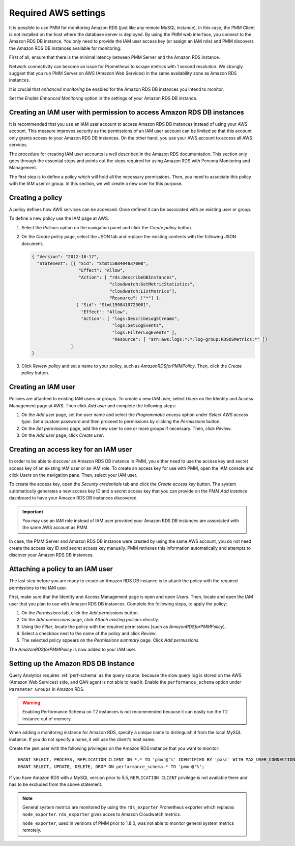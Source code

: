 .. _pmm.amazon-rds.essential-aws-setting.amazon-rds.db-instance.monitoring:

#####################
Required AWS settings
#####################

It is possible to use PMM for monitoring Amazon RDS (just like any remote
MySQL instance). In this case, the PMM Client is not installed on the host
where the database server is deployed. By using the PMM web interface, you
connect to the Amazon RDS DB instance. You only need to provide the IAM user
access key (or assign an IAM role) and PMM discovers the Amazon RDS DB
instances available for monitoring.

First of all, ensure that there is the minimal latency between PMM Server and the
Amazon RDS instance.

Network connectivity can become an issue for Prometheus to scrape
metrics with 1 second resolution.  We strongly suggest that you run
PMM Server on AWS (Amazon Web Services) in the same availability zone as
Amazon RDS instances.

It is crucial that *enhanced monitoring* be enabled for the Amazon RDS DB
instances you intend to monitor.

Set the *Enable Enhanced Monitoring* option in the settings of your Amazon RDS DB instance.

.. _figure.pmm.amazon-rds.amazon-rds.modify-db-instance:

.. image:: /_images/amazon-rds.modify-db-instance.2.png


.. seealso::

   Amazon RDS Documentation:
      - `Modifying an Amazon RDS DB Instance <https://docs.aws.amazon.com/AmazonRDS/latest/UserGuide/Overview.DBInstance.Modifying.html>`_
      - `More information about enhanced monitoring <https://docs.aws.amazon.com/AmazonRDS/latest/UserGuide/USER_Monitoring.OS.html>`_
      - `Setting Up <https://docs.aws.amazon.com/AmazonRDS/latest/UserGuide/CHAP_SettingUp.html>`_
      - `Getting started <https://docs.aws.amazon.com/AmazonRDS/latest/UserGuide/CHAP_GettingStarted.html>`_
      - `Creating a MySQL DB Instance <https://docs.aws.amazon.com/AmazonRDS/latest/UserGuide/CHAP_GettingStarted.CreatingConnecting.MySQL.html>`_
      - `Availability zones <https://docs.aws.amazon.com/AWSEC2/latest/UserGuide/using-regions-availability-zones.html>`_
      - `What privileges are automatically granted to the master user of an Amazon RDS DB instance?
	<https://docs.aws.amazon.com/AmazonRDS/latest/UserGuide/UsingWithRDS.MasterAccounts.html>`_

.. _pmm.amazon-rds.permission-access-db-instance.iam-user.creating:

**********************************************************************
Creating an IAM user with permission to access Amazon RDS DB instances
**********************************************************************

It is recommended that you use an IAM user account to access Amazon RDS
DB instances instead of using your AWS account. This measure improves security
as the permissions of an IAM user account can be limited so that this account
only grants access to your Amazon RDS DB instances. On the other
hand, you use your AWS account to access all AWS services.

The procedure for creating IAM user accounts is well described in the
Amazon RDS documentation. This section only goes through the essential steps
and points out the steps required for using Amazon RDS with Percona Monitoring and Management.

.. seealso::

   Amazon RDS Documentation: Creating an IAM user
      https://docs.aws.amazon.com/AmazonRDS/latest/UserGuide/CHAP_SettingUp.html#CHAP_SettingUp.IAM

The first step is to define a policy which will hold all the necessary
permissions. Then, you need to associate this policy with the IAM user or
group. In this section, we will create a new user for this purpose.

.. _pmm.amazon-rds.iam-user.policy:

*****************
Creating a policy
*****************

A policy defines how AWS services can be accessed. Once defined it can be
associated with an existing user or group.

To define a new policy use the IAM page at AWS.

.. _figure.pmm.amazon-rds.aws.iam:

.. image:: /_images/aws.iam.png

1. Select the *Policies* option on the navigation panel and click the
   *Create policy* button.

2. On the *Create policy* page, select the JSON tab and replace the
   existing contents with the following JSON document.

   .. code-block:: json

      { "Version": "2012-10-17",
        "Statement": [{ "Sid": "Stmt1508404837000",
                        "Effect": "Allow",
                        "Action": [ "rds:DescribeDBInstances",
                                    "cloudwatch:GetMetricStatistics",
                                    "cloudwatch:ListMetrics"],
                                    "Resource": ["*"] },
                       { "Sid": "Stmt1508410723001",
                         "Effect": "Allow",
                         "Action": [ "logs:DescribeLogStreams",
                                     "logs:GetLogEvents",
                                     "logs:FilterLogEvents" ],
                                     "Resource": [ "arn:aws:logs:*:*:log-group:RDSOSMetrics:*" ]}
                     ]
      }

3. Click *Review policy* and set a name to your policy, such as
   *AmazonRDSforPMMPolicy*. Then, click the *Create policy* button.

.. _figure.pmm.amazon-rds.aws.iam.create-policy:

.. image:: /_images/aws.iam.create-policy.png

.. seealso::

   AWS Documenation: Creating IAM policies
      https://docs.aws.amazon.com/IAM/latest/UserGuide/access_policies_create.html

.. _pmm.amazon-rds.iam-user.creating:

********************
Creating an IAM user
********************

Policies are attached to existing IAM users or groups. To create a new IAM
user, select *Users* on the Identity and Access Management page at AWS. Then click
*Add user* and complete the following steps:

.. _figure.pmm.amazon-rds.aws.iam-users:

.. image:: /_images/aws.iam-users.1.png

1. On the *Add user* page, set the user name and select the
   *Programmatic access* option under
   *Select AWS access type*. Set a custom password and then proceed to
   permissions by clicking the *Permissions* button.

2. On the *Set permissions* page, add the new user to one or more groups if
   necessary. Then, click *Review*.

3. On the *Add user* page, click *Create user*.

.. seealso::

   AWS Documentation:
      - `Creating IAM users <https://docs.aws.amazon.com/AmazonRDS/latest/UserGuide/CHAP_SettingUp.html#CHAP_SettingUp.IAM>`_
      -  `IAM roles <https://docs.aws.amazon.com/IAM/latest/UserGuide/id_roles.html>`_

.. _pmm.amazon-rds.iam-user.access-key.creating:

**************************************
Creating an access key for an IAM user
**************************************

In order to be able to discover an Amazon RDS DB instance in PMM, you either
need to use the access key and secret access key of an existing IAM user or an
IAM role. To create an access key for use with PMM, open the IAM console
and click *Users* on the navigation pane. Then, select your IAM user.

To create the access key, open the *Security credentials* tab and click the
*Create access key* button. The system automatically generates a new access
key ID and a secret access key that you can provide on the *PMM Add Instance*
dashboard to have your Amazon RDS DB instances discovered.

.. important::

   You may use an IAM role instead of IAM user provided your Amazon RDS DB
   instances are associated with the same AWS account as PMM.

In case, the PMM Server and Amazon RDS DB instance were created by using the
same AWS account, you do not need create the access key ID and secret access
key manually. PMM retrieves this information automatically and attempts to
discover your Amazon RDS DB instances.

.. seealso::

   AWS Documentation: Managing access keys of IAM users
      https://docs.aws.amazon.com/IAM/latest/UserGuide/id_credentials_access-keys.html

.. _pmm.amazon-rds.iam-user.policy.attaching:

*********************************
Attaching a policy to an IAM user
*********************************

The last step before you are ready to create an Amazon RDS DB instance is to
attach the policy with the required permissions to the IAM user.

First, make sure that the Identity and Access Management page is open and open
*Users*. Then, locate and open the IAM user that you plan to use with
Amazon RDS DB instances. Complete the following steps, to apply the policy:

1. On the *Permissions* tab, click the *Add permissions* button.
#. On the *Add permissions* page, click *Attach existing policies directly*.
#. Using the *Filter*, locate the policy with the required permissions (such as *AmazonRDSforPMMPolicy*).
#. Select a checkbox next to the name of the policy and click *Review*.
#. The selected policy appears on the *Permissions summary* page. Click *Add permissions*.

The *AmazonRDSforPMMPolicy* is now added to your IAM user.

.. _figure.pmm.amazon-rds.aws.iam.add-permissions:

.. image:: /_images/aws.iam.add-permissions.png

.. seealso::

   Creating an IAM policy for PMM
      :ref:`pmm.amazon-rds.iam-user.policy`

.. _pmm.amazon-rds.db-instance.setting-up:

*************************************
Setting up the Amazon RDS DB Instance
*************************************

Query Analytics requires :ref:`perf-schema` as the query source, because the slow
query log is stored on the AWS (Amazon Web Services) side, and QAN agent is not able to
read it.  Enable the ``performance_schema`` option under ``Parameter Groups``
in Amazon RDS.

.. warning:: Enabling Performance Schema on T2 instances is not recommended
   because it can easily run the T2 instance out of memory.

.. seealso::

   More information about the performance schema
      See :ref:`perf-schema`.
   AWS Documentation: Parameter groups
      https://docs.aws.amazon.com/AmazonRDS/latest/UserGuide/USER_WorkingWithParamGroups.html

When adding a monitoring instance for Amazon RDS, specify a unique name to
distinguish it from the local MySQL instance.  If you do not specify a name,
it will use the client's host name.

Create the ``pmm`` user with the following privileges on the Amazon RDS
instance that you want to monitor::

 GRANT SELECT, PROCESS, REPLICATION CLIENT ON *.* TO 'pmm'@'%' IDENTIFIED BY 'pass' WITH MAX_USER_CONNECTIONS 10;
 GRANT SELECT, UPDATE, DELETE, DROP ON performance_schema.* TO 'pmm'@'%';

If you have Amazon RDS with a MySQL version prior to 5.5, ``REPLICATION
CLIENT`` privilege is not available there and has to be excluded from the above
statement.

.. note::

   General system metrics are monitored by using the ``rds_exporter`` Prometheus
   exporter which replaces ``node_exporter``. ``rds_exporter`` gives acces to
   Amazon Cloudwatch metrics.

   ``node_exporter``, used in versions of PMM prior to 1.8.0, was not able to
   monitor general system metrics remotely.

.. seealso::

   AWS Documentation: Connecting to a DB instance (MySQL engine)
      https://docs.aws.amazon.com/AmazonRDS/latest/UserGuide/USER_ConnectToInstance.html

